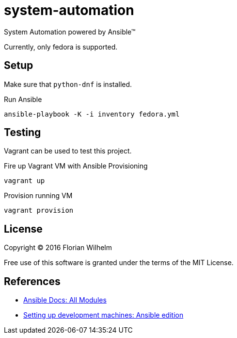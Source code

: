 = system-automation

System Automation powered by Ansible™

Currently, only fedora is supported.

== Setup

Make sure that `python-dnf` is installed.

.Run Ansible
----
ansible-playbook -K -i inventory fedora.yml
----

== Testing

Vagrant can be used to test this project.

.Fire up Vagrant VM with Ansible Provisioning
----
vagrant up
----

.Provision running VM
----
vagrant provision
----

== License

Copyright © 2016 Florian Wilhelm

Free use of this software is granted under the terms of the MIT License.

== References

* http://docs.ansible.com/ansible/list_of_all_modules.html[Ansible Docs: All Modules]
* http://www.whitewashing.de/2013/11/19/setting_up_development_machines_ansible_edition.html[Setting up development machines: Ansible edition]
